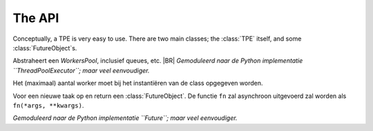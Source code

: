 .. Copyright (C) 2017-2019: ALbert Mietus.

The API
========

Conceptually, a TPE is very easy to use. There are two main classes; the :class:`TPE` itself, and some :class:`FutureObject`\s.


.. class:: TPE

   Abstraheert een *WorkersPool*, inclusief queues, etc.
   |BR|
   *Gemoduleerd naar de Python implementatie ``ThreadPoolExecutor``; maar veel eenvoudiger.*

   Het (maximaal) aantal worker moet bij het instantiëren van de class opgegeven worden.

   .. method:: submit(fn, *args, **kwargs)

   Voor een nieuwe taak op en return een :class:`FutureObject`.  De functie ``fn`` zal asynchroon
   uitgevoerd zal worden als ``fn(*args, **kwargs)``.

.. class:: FutureObject

   *Gemoduleerd naar de Python implementatie ``Future``; maar veel eenvoudiger.*

   .. method:: done()

      Return ``True`` als de taak afgerond is; anders ``False``. Wacht nooit op een taak.

   .. method:: result(timeout=0)

      Return het resultaat van de bijbehorende taak, als dat al beschikbaar is. Als die taak nog
      niet afgerond is, dat zal daar maximaal *timeout* seconden op gewacht worden. Als de taak dan
      nog niet afgerond is, zal ``None`` terug geven worden

